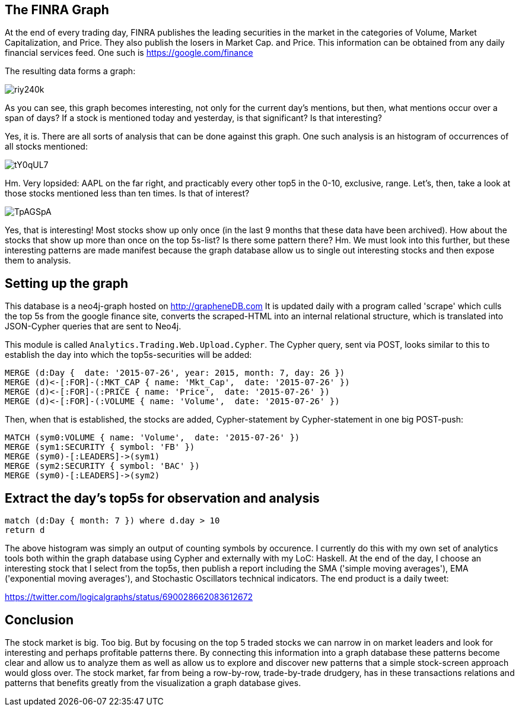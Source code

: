 :author: Douglas M. Auclair
:twitter: @geophf

// Provide an introduction to your data modeling domain and what you are trying to accomplish

== The FINRA Graph

At the end of every trading day, FINRA publishes the leading securities in the market in the categories of Volume, Market Capitalization, and Price. They also publish the losers in Market Cap. and Price. This information can be obtained from any daily financial services feed. One such is https://google.com/finance 

The resulting data forms a graph:

// Provide a domain model image (using something like http://www.apcjones.com/arrows/# or https://www.gliffy.com/)

// You can run this query to get an overview of entities and how they are related:
// MATCH (a)-[r]->(b) WHERE labels(a) <> [] AND labels(b) <> []
// RETURN DISTINCT head(labels(a)) AS This, type(r) as To, head(labels(b)) AS That LIMIT 10

image::http://i.imgur.com/riy240k.png[]

As you can see, this graph becomes interesting, not only for the current day's mentions, but then, what mentions occur over a span of days? If a stock is mentioned today and yesterday, is that significant? Is that interesting?

Yes, it is. There are all sorts of analysis that can be done against this graph. One such analysis is an histogram of occurrences of all stocks mentioned:

image::http://i.imgur.com/tY0qUL7.png[]

Hm. Very lopsided: AAPL on the far right, and practicably every other top5 in the 0-10, exclusive, range. Let's, then, take a look at those stocks mentioned less than ten times. Is that of interest?

image::http://i.imgur.com/TpAGSpA.png[]

Yes, that is interesting! Most stocks show up only once (in the last 9 months that these data have been archived). How about the stocks that show up more than once on the top 5s-list? Is there some pattern there? Hm. We must look into this further, but these interesting patterns are made manifest because the graph database allow us to single out interesting stocks and then expose them to analysis.

== Setting up the graph

This database is a neo4j-graph hosted on http://grapheneDB.com It is updated daily with a program called 'scrape' which culls the top 5s from the google finance site, converts the scraped-HTML into an internal relational structure, which is translated into JSON-Cypher queries that are sent to Neo4j.

//http://lpaste.net/4979419078201442304
//http://lpaste.net/4270680441352093696

This module is called `Analytics.Trading.Web.Upload.Cypher`. The Cypher query, sent via POST, looks similar to this to establish the day into which the top5s-securities will be added:

//setup
//hide
[source,cypher]
----
MERGE (d:Day {  date: '2015-07-26', year: 2015, month: 7, day: 26 }) 
MERGE (d)<-[:FOR]-(:MKT_CAP { name: 'Mkt_Cap',  date: '2015-07-26' }) 
MERGE (d)<-[:FOR]-(:PRICE { name: 'Price',  date: '2015-07-26' }) 
MERGE (d)<-[:FOR]-(:VOLUME { name: 'Volume',  date: '2015-07-26' })
----

Then, when that is established, the stocks are added, Cypher-statement by Cypher-statement in one big POST-push:

//hide
[source,cypher]
----
MATCH (sym0:VOLUME { name: 'Volume',  date: '2015-07-26' }) 
MERGE (sym1:SECURITY { symbol: 'FB' }) 
MERGE (sym0)-[:LEADERS]->(sym1) 
MERGE (sym2:SECURITY { symbol: 'BAC' }) 
MERGE (sym0)-[:LEADERS]->(sym2)
----
//graph

== Extract the day's top5s for observation and analysis

[source,cypher]
----
match (d:Day { month: 7 }) where d.day > 10 
return d
----
//graph

The above histogram was simply an output of counting symbols by occurence. I currently do this with my own set of analytics tools both within the graph database using Cypher and externally with my LoC: Haskell. At the end of the day, I choose an interesting stock that I select from the top5s, then publish a report including the SMA ('simple moving averages'), EMA ('exponential moving averages'), and Stochastic Oscillators technical indicators. The end product is a daily tweet:

https://twitter.com/logicalgraphs/status/690028662083612672

== Conclusion

The stock market is big. Too big. But by focusing on the top 5 traded stocks we can narrow in on market leaders and look for interesting and perhaps profitable patterns there. By connecting this information into a graph database these patterns become clear and allow us to analyze them as well as allow us to explore and discover new patterns that a simple stock-screen approach would gloss over. The stock market, far from being a row-by-row, trade-by-trade drudgery, has in these transactions relations and patterns that benefits greatly from the visualization a graph database gives.